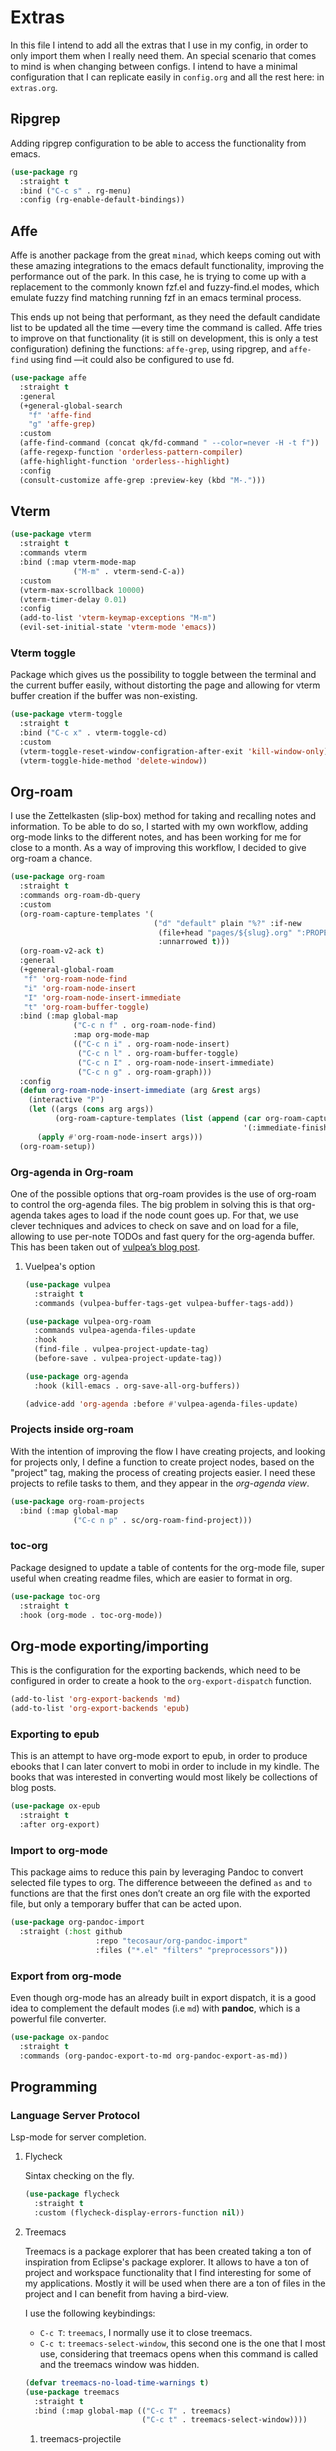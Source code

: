 * Extras
  In this file I intend to add all the extras that I use in my config, in order to only import them when I really need them. An special scenario that comes to mind is when changing between configs. I intend to have a minimal configuration that I can replicate easily in =config.org= and all the rest here: in =extras.org=.

** Ripgrep
   Adding ripgrep configuration to be able to access the functionality from emacs.
   #+begin_src emacs-lisp
     (use-package rg
       :straight t
       :bind ("C-c s" . rg-menu)
       :config (rg-enable-default-bindings))
   #+end_src

** Affe
   Affe is another package from the great =minad=, which keeps coming out with these amazing integrations to the emacs default functionality, improving the performance out of the park. In this case, he is trying to come up with a replacement to the commonly known fzf.el and fuzzy-find.el modes, which emulate fuzzy find matching running fzf in an emacs terminal process.

   This ends up not being that performant, as they need the default candidate list to be updated all the time —every time the command is called. Affe tries to improve on that functionality (it is still on development, this is only a test configuration) defining the functions: =affe-grep=, using ripgrep, and =affe-find= using find —it could also be configured to use fd.
   #+begin_src emacs-lisp
     (use-package affe
       :straight t
       :general
       (+general-global-search
         "f" 'affe-find
         "g" 'affe-grep)
       :custom
       (affe-find-command (concat qk/fd-command " --color=never -H -t f"))
       (affe-regexp-function 'orderless-pattern-compiler)
       (affe-highlight-function 'orderless--highlight)
       :config
       (consult-customize affe-grep :preview-key (kbd "M-.")))
   #+end_src

** Vterm
   #+begin_src emacs-lisp
     (use-package vterm
       :straight t
       :commands vterm
       :bind (:map vterm-mode-map
                   ("M-m" . vterm-send-C-a))
       :custom
       (vterm-max-scrollback 10000)
       (vterm-timer-delay 0.01)
       :config
       (add-to-list 'vterm-keymap-exceptions "M-m")
       (evil-set-initial-state 'vterm-mode 'emacs))
   #+end_src

*** Vterm toggle
    Package which gives us the possibility to toggle between the terminal and
    the current buffer easily, without distorting the page and allowing for vterm
    buffer creation if the buffer was non-existing.
    #+begin_src emacs-lisp
      (use-package vterm-toggle
        :straight t
        :bind ("C-c x" . vterm-toggle-cd)
        :custom
        (vterm-toggle-reset-window-configration-after-exit 'kill-window-only)
        (vterm-toggle-hide-method 'delete-window))
    #+end_src

** Org-roam
   I use the Zettelkasten (slip-box) method for taking and recalling notes and information. To be able to do so, I started with my own workflow, adding org-mode links to the different notes, and has been working for me for close to a month. As a way of improving this workflow, I decided to give org-roam a chance.
   #+begin_src emacs-lisp
     (use-package org-roam
       :straight t
       :commands org-roam-db-query
       :custom
       (org-roam-capture-templates '(
                                     ("d" "default" plain "%?" :if-new
                                      (file+head "pages/${slug}.org" ":PROPERTIES:\n:ID:  %(org-id-uuid)\n:END:\n#+title: ${title}\n#+filetags: \n\n")
                                      :unnarrowed t)))
       (org-roam-v2-ack t)
       :general
       (+general-global-roam
        "f" 'org-roam-node-find
        "i" 'org-roam-node-insert
        "I" 'org-roam-node-insert-immediate
        "t" 'org-roam-buffer-toggle)
       :bind (:map global-map
                   ("C-c n f" . org-roam-node-find)
                   :map org-mode-map
                   (("C-c n i" . org-roam-node-insert)
                    ("C-c n l" . org-roam-buffer-toggle)
                    ("C-c n I" . org-roam-node-insert-immediate)
                    ("C-c n g" . org-roam-graph)))
       :config
       (defun org-roam-node-insert-immediate (arg &rest args)
         (interactive "P")
         (let ((args (cons arg args))
               (org-roam-capture-templates (list (append (car org-roam-capture-templates)
                                                         '(:immediate-finish t)))))
           (apply #'org-roam-node-insert args)))
       (org-roam-setup))

   #+end_src

*** Org-agenda in Org-roam
    One of the possible options that org-roam provides is the use of org-roam to control the org-agenda files. The big problem in solving this is that org-agenda takes ages to load if the node count goes up. For that, we use clever techniques and advices to check on save and on load for a file, allowing to use per-note TODOs and fast query for the org-agenda buffer. This has been taken out of [[https://d12frosted.io/posts/2021-01-16-task-management-with-roam-vol5.html][vulpea’s blog post]].
      
**** Vuelpea's option
    #+begin_src emacs-lisp
      (use-package vulpea
        :straight t
        :commands (vulpea-buffer-tags-get vulpea-buffer-tags-add))

      (use-package vulpea-org-roam
        :commands vulpea-agenda-files-update
        :hook
        (find-file . vulpea-project-update-tag)
        (before-save . vulpea-project-update-tag))

      (use-package org-agenda
        :hook (kill-emacs . org-save-all-org-buffers))

      (advice-add 'org-agenda :before #'vulpea-agenda-files-update)
    #+end_src

*** Projects inside org-roam
    With the intention of improving the flow I have creating projects, and looking for projects only, I define a function to create project nodes, based on the "project" tag, making the process of creating projects easier. I need these projects to refile tasks to them, and they appear in the [[*Org agenda][org-agenda view]].
    #+begin_src emacs-lisp
      (use-package org-roam-projects
        :bind (:map global-map
                    ("C-c n p" . sc/org-roam-find-project)))
    #+end_src

*** toc-org
    Package designed to update a table of contents for the org-mode file, super
    useful when creating readme files, which are easier to format in org.
    #+begin_src emacs-lisp
      (use-package toc-org
        :straight t
        :hook (org-mode . toc-org-mode))
    #+end_src

** Org-mode exporting/importing
   This is the configuration for the exporting backends, which need to be configured in order to create a hook to the =org-export-dispatch= function.
   #+begin_src emacs-lisp
     (add-to-list 'org-export-backends 'md)
     (add-to-list 'org-export-backends 'epub)
   #+end_src
*** Exporting to epub
    This is an attempt to have org-mode export to epub, in order to produce ebooks that I can later convert to mobi in order to include in my kindle. The books that was interested in converting would most likely be collections of blog posts.
    #+begin_src emacs-lisp
      (use-package ox-epub
        :straight t
        :after org-export)
    #+end_src
*** Import to org-mode
    This package aims to reduce this pain by leveraging Pandoc to convert selected file types to org. The difference betweeen the defined =as= and =to= functions are that the first ones don’t create an org file with the exported file, but only a temporary buffer that can be acted upon.
    #+begin_src emacs-lisp
      (use-package org-pandoc-import
        :straight (:host github
                         :repo "tecosaur/org-pandoc-import"
                         :files ("*.el" "filters" "preprocessors")))
    #+end_src

*** Export from org-mode
    Even though org-mode has an already built in export dispatch, it is a good idea to complement the default modes (i.e =md=) with *pandoc*, which is a powerful file converter.
    #+begin_src emacs-lisp
      (use-package ox-pandoc
        :straight t
        :commands (org-pandoc-export-to-md org-pandoc-export-as-md))
    #+end_src

** Programming
*** Language Server Protocol
    Lsp-mode for server completion.
**** Flycheck
     Sintax checking on the fly.
     #+begin_src emacs-lisp
       (use-package flycheck
         :straight t
         :custom (flycheck-display-errors-function nil))
     #+end_src

**** Treemacs
     Treemacs is a package explorer that has been created taking a ton of inspiration
     from Eclipse's package explorer. It allows to have a ton of project and workspace
     functionality that I find interesting for some of my applications. Mostly it will
     be used when there are a ton of files in the project and I can benefit from having
     a bird-view.

     I use the following keybindings:
    
     - =C-c T=: =treemacs=, I normally use it to close treemacs.
     - =C-c t=: =treemacs-select-window=, this second one is the one that I most use,
       considering that treemacs opens when this command is called and the treemacs
       window was hidden.
     #+begin_src emacs-lisp
       (defvar treemacs-no-load-time-warnings t)
       (use-package treemacs
         :straight t
         :bind (:map global-map (("C-c T" . treemacs)
                                 ("C-c t" . treemacs-select-window))))
     #+end_src

***** treemacs-projectile
      treemacs-projectile is a little extension to the comprehensive treemacs functionality, focused on providing an easy exprerience adding projects, specially some of which have already been imported by projectile.
      #+begin_src emacs-lisp
        (use-package treemacs-projectile
          :straight t
          :after treemacs)
      #+end_src

**** lsp-mode
     Client for Language Server Protocol (v3.14). =lsp-mode= aims to provide IDE-like experience by providing optional integration with the most popular Emacs packages.
     #+begin_src emacs-lisp
       (use-package lsp-mode
         :straight t
         :commands (lsp lsp-deferred)
         :general
         (minor-mode-definer
           :keymaps 'lsp-mode
           "f" 'lsp-format-buffer
           "a" 'lsp-execute-code-action
           "d" 'lsp-ui-doc-glance
           "r" 'lsp-rename
           "e" 'lsp-treemacs-errors-list)
         :custom
         (read-process-output-max (* 1024 1024))
         (lsp-idle-delay 0.500)
         (lsp-enable-file-watchers nil)

         (lsp-signature-auto-activate nil)
         (lsp-completion-provider :none)
         (lsp-completion-show-detail nil)
         (lsp-ui-sideline-show-code-actions nil)
         (lsp-ui-doc-enable nil)
         (lsp-enable-links nil)
         (lsp-lens-enable nil)
         (lsp-modeline-code-actions-enable nil)
         (lsp-headerline-breadcrumb-enable nil)
         :config
         (define-key lsp-mode-map (kbd "C-c l") lsp-command-map))
     #+end_src

***** Html preview.
      Adding the html preview filter, which uses the httpd server and impatient-mode, in order to process all the information. Keep in mind that you would need to use the impatient-mode command on all the buffers that need to be refreshed on change, including possible stylesheets that are connected to the initial 
      #+begin_src emacs-lisp
        (defun qk/html-preview ()
          "Preview html using httpd and impatient-mode"
          (interactive)
          (unless (process-status "httpd")
            (httpd-start))
          (impatient-mode)
          (imp-visit-buffer))
      #+end_src
      
***** lsp-ui
      Better ui for lsp-mode, adding el-doc.
      #+begin_src emacs-lisp
        (use-package lsp-ui
          :requires (flycheck)
          :straight t
          :after lsp-mode)
      #+end_src

***** C++/C programming.
      Always works on C++, sometimes wrong on C programming.
      #+begin_src emacs-lisp :tangle no
        (use-package ccls
          :straight t
          :custom (ccls-executable "ccls")
          :hook ((c-mode c++-mode) . lsp))
      #+end_src

****** Keybindings
       Disable some keybindings. For some reason c-mode, c++-mode binds the default keys like TAB, RET and more to their own changes. I don't really like that modes change some of the default keys.
       #+begin_src emacs-lisp
         (use-package c++-mode
           :mode ("\\.cpp\\'" "\\.c\\'")
           :custom (c-basic-offset 4)
           :bind
           (:map c-mode-base-map
                 ("TAB" . nil))
           (:map c-mode-map
                 ("TAB" . nil))
           (:map c++-mode-map
                 ("TAB" . nil)))
       #+end_src

***** Java Programming
      Works with the eclipse server, not really sure if it is what I'm looking for.
      #+begin_src emacs-lisp
        (use-package lsp-java
          :straight t
          :hook (java-mode . lsp))
      #+end_src

***** LaTeX programming
      #+begin_src emacs-lisp
        (use-package tex
          :hook (LaTeX-mode . lsp))
      #+end_src

***** Python programming
      Making sure the executable for python is not longer "python", but default to
      using the "python3" binary. Remember that pip3, when installing
      python-language-server saves the information in ~/.local/bin, which may not be
      in your path, check the "echo $PATH" output.
      #+begin_src emacs-lisp
        (use-package python
          :custom
          (python-shell-interpreter "python3")
          (compilation-ask-about-save nil)
          (python-indent-guess-indent-offset-verbose nil)
          (compilation-scroll-output t)
          :init
          (defun mk/compile-python-buffer ()
            "Use compile to run python programs."
            (interactive)
            (compile (concat "python3 " (buffer-name))))
          :bind (:map python-mode-map
                      ("C-c C-u" . mk/compile-python-buffer)))
      #+end_src

****** lsp-pylsp
       This is the configuration for the python lsp update palantir server, which is configured in the lsp-mode section, but I thought adding custom variables here would make the section cleaner.
       #+begin_src emacs-lisp
         (use-package lsp-mode
           :custom
           (lsp-pylsp-jedi-completion-fuzzy t)
           (lsp-pylsp-plugins-jedi-use-pyenv-environment t)
           (lsp-pylsp-plugins-black-enabled t)
           (lsp-pylsp-plugins-rope-completion-enabled t)
           (lsp-pylsp-plugins-pylint-enabled t))
       #+end_src

****** lsp-pyright
       Need to configure the pyright lsp package to provide the pyright support to python buffers, which seems to be much faster than the other Palantir options.
       #+begin_src emacs-lisp
         (use-package lsp-pyright
           :straight t
           :disabled
           :hook (python-mode . (lambda ()
                                  (require 'lsp-pyright)
                                  (lsp-deferred))))
       #+end_src
****** pip-requirements
       Adding pip-requirements in order to benefit from syntax and completion for pip requirements files.
       #+begin_src emacs-lisp
         (use-package pip-requirements
           :straight t)  
       #+end_src

****** pyvenv
       This is a simple global minor mode which will replicate the changes done by virtualenv activation inside Emacs.

       The main entry points are pyvenv-activate, which queries the user for a virtual environment directory to activate, and pyvenv-workon.
       #+begin_src emacs-lisp
         (use-package pyvenv
           :straight t
           :hook (python-mode . rh/pyvenv-autoload)
           :init
           (defun rh/pyvenv-autoload ()
             (interactive)
             "auto activate venv directory if exists"
             (f-traverse-upwards (lambda (path)
                                   (let ((venv-path (f-expand ".env" path)))
                                     (when (f-exists? venv-path)
                                       (pyvenv-activate venv-path)))))))
       #+end_src
       
***** Web programming
****** CSS
       Css programming is helped with the lsp-mode server: css-ls, installed with
       the command M-x lsp-install-server RET css-ls RET.

       Colors need to be highlighted in other buffers too, i.e. elisp-mode. For that I intend to use rainbow-mode, which may be enabled with =M-x rainbow-mode=.
       #+begin_src emacs-lisp
         (use-package rainbow-mode
           :straight t
           :commands rainbow-mode)
       #+end_src

****** HTML
       Exactly the same with the html server, installed with lsp-install-server: html-ls.
       To use html-mode in other mode files, I needed to configure .hsb template
       files, using express.
       #+begin_src emacs-lisp
         (use-package mhtml-mode
           :mode ("\\.html\\'" "\\.hbs\\'")
           :straight nil)
       #+end_src
       
****** Emmet-mode
       Better completion for html tags, very good documentation. This package is configured with my fork, as emmet-mode's default repo has problems using the =cl= package, instead of the updated =cl-lib=.
       #+begin_src emacs-lisp
         (use-package emmet-mode
           :straight (emmet-mode :type git :host github :repo "smihica/emmet-mode"
                                 :fork (:host github
                                              :repo "Qkessler/emmet-mode"))
           :custom (emmet-move-cursor-between-quotes t))
         (add-hook 'sgml-mode-hook 'emmet-mode) ;; Auto-start on any markup modes
         (add-hook 'css-mode-hook  'emmet-mode) ;; enable Emmet's css abbreviation.
         (add-hook 'js-mode-hook 'emmet-mode)
       #+end_src

****** JavaScript environment
       Adding the JavaScript programming environment, trying only with lsp-mode and then
       considering "tide", which is a full-fledged environment, close to what elpy was
       for python3. Adding the rjsx-mode package, which allows for updated sintax documentation
       and keywords, considering the updated react components and new sintax, deriving js2-mode.

       The following lines are needed to run the language server. We need to install the server
       inside every project, we have it defined as a npm package. You might need to run it with
       admin privileges (sudo):
       - npm i -g typescript-language-server; npm i -g typescript
       - npm i -g javascript-typescript-langserver

       In order to be able to find the node path, we need to make sure that the "~/.nvm/..." path
       is on the exec-path, not tangling this because the correct solution for this problem is the
       [[*Syncing .profile env variables][exec-path-from-shell package]]
       #+begin_src emacs-lisp
         ;; (setq exec-path (append exec-path '("~/.nvm/versions/node/v15.12.0/bin")))
       #+end_src
       I've found this is often a misnaming error, if you install from a package
       manager you bin may be called nodejs so you just need to symlink it like so "ln
       -s /usr/bin/nodejs /usr/bin/node"

       Connecting js2-mode as a minor-mode to js-mode just for JavaScript linting.
       #+begin_src emacs-lisp
         (use-package js2-mode
           :disabled
           :straight t)
       #+end_src

       js-mode, which was introduced in Emacs 27, including full support for
       jsx highlighting, indenting and more.

       #+begin_src emacs-lisp
         (use-package js-mode
           :mode ("\\.js\\'" "\\.tsx\\'" "\\.ts\\'")
           :bind (:map js-mode-map ("M-." . nil))
           :hook (js-mode . (lambda ()
                              (add-hook 'xref-backend-functions #'xref-js2-xref-backend nil t))))
       #+end_src

       xref-js2, makes use of "rg" for searching the project for definitions and jumping
       between them, which is key to software developing.
       #+begin_src emacs-lisp
         (use-package xref-js2
           :straight t
           :after js-mode
           :custom (xref-js2-search-program 'rg))
       #+end_src

       Adding json-mode configuration, which is a major mode for editing json files, providing
       better sintax highlights, and some nice editing keybindings.
       #+begin_src emacs-lisp
         (use-package json-mode
           :straight t
           :mode "\\.json\\'"
           :hook (json-mode . flycheck-mode)
           :custom (js-indent-level 2))
       #+end_src

***** Scala programming
      Here is the simple mode to syntax highlight and format scala code.
      #+begin_src emacs-lisp
        (use-package scala-mode
          :straight t
          :mode "\\.scala\\'")
      #+end_src

***** treemacs-all-the-icons
      Adding all-the-icons support to treemacs, configuring better default icons.
      #+begin_src emacs-lisp
        (use-package treemacs-all-the-icons
          :straight t
          :after treemacs
          :config (treemacs-load-theme "Netbeans"))
      #+end_src

***** Dap-mode
      Server side debugging protocol, seemed to be installed with lsp-dart, I'm adding the package here just to make sure, as I couldn't load lsp-dart or lsp-java because dap-mode wasn't available.
      #+begin_src emacs-lisp
        (use-package dap-mode
          :straight t
          :after lsp-mode
          :bind (:map lsp-mode-map
                      ("C-c l d" . dap-hydra))
          :hook (dap-stopped . (lambda (arg) (call-interactively #'dap-hydra)))
          :config (dap-auto-configure-mode))
      #+end_src

****** Dap-java
       In order to be able to access the java functionality (debugger with dap-java), I needed to update the =jdtls= server, and require the dap-java package. As I'm using =straight=, I figured I would use the =straight-use-package= function.
       #+begin_src emacs-lisp
         (use-package dap-java
           :straight nil
           :after dap-mode)
       #+end_src

****** Dap-python
       Here is the dap extension for debugging python files. Since I intend to connect to remote machines for debugging, I might need to dive a bit deeper on dap-python’s configuration variables.
       #+begin_src emacs-lisp
         (use-package dap-python
           :straight nil
           :after dap-mode)
       #+end_src

*** DevDocs
    Instead of having to search for online documentation for each of the modes a certain buffer is in, we can now browse API documentations provided by [[https://devdocs.io/][devdocs.io]] inside emacs using EWW, improving formatting, highlighting code blocks, using the package [[https://github.com/blahgeek/emacs-devdocs-browser][emacs-devdocs-browser]]. We can also install, upgrade docsets, even adding new jumping functions and default browser support. Overall I find that this packages takes a really interesting take at documentation, and I love when they force me to stay inside Emacs.
    #+begin_src emacs-lisp
      (use-package emacs-devdocs-browser
        :straight (emacs-devdocs-browser :type git :host github :repo "blahgeek/emacs-devdocs-browser" )
        :custom
        (devdocs-browser-cache-directory (no-littering-expand-var-file-name "devdocs-browser"))
        :bind ("C-c d" . devdocs-browser-open-in))
    #+end_src

*** Yaml-mode
    The yaml-mode package provides indentation features for programming with
    yaml files, in which indentantion is key and a slip-up is really easy.
    #+begin_src emacs-lisp
      (use-package yaml-mode
        :mode "\\.yml\\'"
        :straight t)
    #+end_src
    
** Anki
   =anki-editor= – Emacs minor mode for making Anki cards with Org
   #+begin_src emacs-lisp
     (use-package anki-editor
       :straight t
       :after org
       :hook
       (org-capture-after-finalize . anki-editor-reset-cloze-number)
       :custom
       (anki-editor-create-decks t)
       (anki-editor-org-tags-as-anki-tags t)
       :bind (:map org-mode-map
                   ("C-c 1" . anki-editor-cloze-region-auto-incr)
                   ("C-c 2" . anki-editor-cloze-region-dont-incr)
                   ("C-c 3" . anki-editor-reset-cloze-number)
                   ("C-c 4"  . anki-editor-push-tree))
       :config
       (defun anki-editor-cloze-region-auto-incr (&optional arg)
         "Cloze region without hint and increase card number."
         (interactive)
         (anki-editor-cloze-region my-anki-editor-cloze-number "")
         (setq my-anki-editor-cloze-number (1+ my-anki-editor-cloze-number))
         (forward-sexp))

       (defun anki-editor-cloze-region-dont-incr (&optional arg)
         "Cloze region without hint using the previous card number."
         (interactive)
         (anki-editor-cloze-region (1- my-anki-editor-cloze-number) "")
         (forward-sexp))

       (defun anki-editor-reset-cloze-number (&optional arg)
         "Reset cloze number to ARG or 1"
         (interactive)
         (setq my-anki-editor-cloze-number (or arg 1)))

       (defun anki-editor-push-tree ()
         "Push all notes under a tree."
         (interactive)
         (anki-editor-push-notes '(4))
         (anki-editor-reset-cloze-number))

       ;; Initialize
       (anki-editor-reset-cloze-number))
   #+end_src

**** Anki org-capture
     Now that we know what a proper Anki note should look like in Org-mode, we can define a template and use org-capture to create cards swiftly as we came across different materials on web.
     #+begin_src emacs-lisp
       (defun qk/org-capture-here ()
         "Org-capture in the current buffer, passing the 0 prefix
       to the org-capture function."
         (interactive)
         (setq current-prefix-arg 0) ; C-0
         (call-interactively 'org-capture))

       (use-package  org-capture
         :custom
         (x-select-enable-clipboard t)
         (x-select-enable-primary t)
         :bind (:map org-mode-map
                     ("C-c C-a" . qk/org-capture-here))
         :config
         (add-to-list 'org-capture-templates
                      '("a" "Anki basic" entry (file org-default-notes-file)
                        "* %<%H:%M>   %^g\n:PROPERTIES:\n:ANKI_NOTE_TYPE: Basic\n:ANKI_DECK: %?\n:END:\n** Front\n\n** Back\n\n"))
         (add-to-list 'org-capture-templates
                      '("A" "Anki cloze" entry (file org-default-notes-file)
                        "* %<%H:%M>   %^g\n:PROPERTIES:\n:ANKI_NOTE_TYPE: Cloze\n:ANKI_DECK: %?\n:END:\n** Text\n\n** Extra\n")))
     #+end_src
     
** Email from emacs
   Adding email integration for the email indexer mu, called mu4e.
**** Mu4e
     Adding mu4e configuration that was configured with mbsync.
     We have installed it with the package manager, in order to make sure
     that the mu4e version is in sync with the mu binary from my distro.

     In order to be able to send email, we need to configure smtp in the
     different contexts.
     #+begin_src emacs-lisp
       (use-package mu4e
         :load-path "/usr/local/share/emacs/site-lisp/mu4e/"
         :bind (("C-c m" . mu4e)
                :map mu4e-headers-mode-map ("f" . mu4e-headers-view-message)
                :map mu4e-view-mode-map ("C-h b" . nil))
         :general
         (general-def 'motion
           :keymaps '(mu4e-headers-mode-map)
           "M-k" 'mu4e-headers-prev
           "M-j" 'mu4e-headers-next)
         (general-def 'motion
           :keymaps '(mu4e-view-mode-map)
           "C-h b" nil
           "M-k" 'mu4e-headers-prev
           "M-j" 'mu4e-headers-next)
         :hook (mu4e-compose-mode . flyspell-mode)
         :custom
         (mu4e-maildir "~/.Mail")
         (mu4e-attachment-dir "~/Downloads")
         (mu4e-get-mail-command "mbsync -a")
         (mu4e-change-filenames-when-moving t)
         (mu4e-headers-show-threads nil)
         (mu4e-html2text-command 'mu4e-shr2text)
         (mu4e-update-interval (* 1 60))
         (mu4e-hide-index-messages t)
         (mu4e-compose-signature "Enrique Kessler Martínez\n")
         (mu4e-compose-signature-auto-include t)
         (mu4e-confirm-quit nil)
         (mu4e-sent-messages-behavior 'sent)
         (mu4e-headers-auto-update t)
         (message-kill-buffer-on-exit t)
         (mu4e-headers-skip-duplicates t)
         (mu4e-headers-fields
          '((:human-date . 12)
            (:flags . 6)
            (:mailing-list . 10)
            (:from . 22)
            (:subject)))
         (mu4e-view-show-addresses t)
         (mu4e-display-update-status-in-modeline t)
         (mu4e-view-show-images nil)
         (mu4e-context-policy 'pick-first)
         (mu4e-compose-format-flowed t)
         (mu4e-maildir-shortcuts
          '( (:maildir "/Gmail/Personal/Inbox" :key  ?p :hide-unread t)
             (:maildir "/Gmail/Work/Inbox" :key  ?w :hide-unread t)
             (:maildir "/UMU/Inbox" :key  ?u :hide-unread t)))

         (mu4e-bookmarks
          '(
            (:name "All Unread" :query `,"g:unread" :key ?u)
            (:name "Last 7 days" :query `,"d:7d..now" :key ?w)
            (:name "Today's messages" :query "d:today..now" :key ?t)
            (:name "Work Unread"
                   :query "to:enrique.kesslerm@gmail.com AND g:unread AND NOT g:trashed"
                   :key ?s)
            (:name "Personal Unread"
                   :query "to:qkessler@gmail.com AND g:unread AND NOT g:trashed"
                   :key ?p)
            (:name "UMU Unread"
                   :query "to:enrique.kesslerm@um.es AND g:unread AND NOT g:trashed"
                   :key ?U)))
         :config
         (add-to-list 'mu4e-view-actions '("view in browser" . mu4e-action-view-in-browser))
         (add-to-list 'load-path "/usr/local/share/emacs/site-lisp/mu4e/")
         (require 'mu4e-context)
         (setq mu4e-contexts
               (list
                ;; Personal account
                (make-mu4e-context
                 :name "Personal"
                 :match-func
                 (lambda (msg)
                   (when msg
                     (string-prefix-p "/Gmail/Personal" (mu4e-message-field msg :maildir))))
                 :vars '((user-mail-address . "qkessler@gmail.com")
                         (user-full-name    . "Enrique Kessler Martínez")
                         (mu4e-drafts-folder  . "/Gmail/Personal/[Gmail]/Drafts")
                         (mu4e-sent-folder  . "/Gmail/Personal/[Gmail]/Sent Mail")
                         (mu4e-refile-folder  . "/Gmail/Personal/[Gmail]/All Mail")
                         (mu4e-trash-folder  . "/Gmail/Personal/[Gmail]/Trash")
                         (smtpmail-smtp-user . "qkessler@gmail.com")
                         (smtpmail-default-smtp-server . "smtp.gmail.com")
                         (smtpmail-smtp-server . "smtp.gmail.com")
                         (smtpmail-smtp-service . 587)))
                (make-mu4e-context
                 :name "Work"
                 :match-func
                 (lambda (msg)
                   (when msg
                     (string-prefix-p "/Gmail/Work" (mu4e-message-field msg :maildir))))
                 :vars '((user-mail-address . "enrique.kesslerm@gmail.com")
                         (user-full-name    . "Enrique Kessler Martínez")
                         (mu4e-drafts-folder  . "/Gmail/Work/[Gmail]/Drafts")
                         (mu4e-sent-folder  . "/Gmail/Work/[Gmail]/Sent Mail")
                         (mu4e-refile-folder  . "/Gmail/Work/[Gmail]/All Mail")
                         (mu4e-trash-folder  . "/Gmail/Work/[Gmail]/Trash")
                         (smtpmail-default-smtp-server . "smtp.gmail.com")
                         (smtpmail-smtp-user . "enrique.kesslerm@gmail.com")
                         (smtpmail-smtp-server . "smtp.gmail.com")
                         (smtpmail-smtp-service . 587)))
                (make-mu4e-context
                 :name "UMU"
                 :match-func
                 (lambda (msg)
                   (when msg
                     (string-prefix-p "/UMU" (mu4e-message-field msg :maildir))))
                 :vars '((user-mail-address . "enrique.kesslerm@um.es")
                         (user-full-name    . "Enrique Kessler Martínez")
                         (mu4e-drafts-folder  . "/UMU/Drafts")
                         (mu4e-sent-folder  . "/UMU/Sent")
                         (mu4e-trash-folder  . "/UMU/Trash")
                         (smtpmail-smtp-user . "enrique.kesslerm@um.es")
                         (smtpmail-default-smtp-server . "smtp.um.es")
                         (smtpmail-smtp-server . "smtp.um.es")
                         (smtpmail-smtp-service . 587)))))
         (use-package mu4e-icalendar
           :demand t
           :straight nil)
         (mu4e-icalendar-setup)
         (setq gnus-icalendar-org-capture-file (concat org-roam-directory "/pages/meetings.org"))
         (setq gnus-icalendar-org-capture-headline '("Meetings"))
         (gnus-icalendar-org-setup))
     #+end_src

***** mu4e-alert
      mu4e-alert is an Emacs extension providing desktop notifications for mu4e, additionally it can display the number of unread emails in the mode-line. This is a test, I might need to disable it manually for concentration times.
      #+begin_src emacs-lisp
        (use-package mu4e-alert
          :straight t
          :after mu4e
          :custom
          (mu4e-alert-interesting-mail-query
           (concat
            "flag:unread"
            " AND NOT flag:trashed"
            " AND (to:enrikes@amazon.com OR to:enrikes@amazon.es)"))
          (mu4e-alert-enable-mode-line-display)
          )
      #+end_src
      
**** Message package
     Adding the configuration for the message package, in order to allow for
     easier sending and composing of emails. The package comes already installed
     with emacs.
     #+begin_src emacs-lisp
       (use-package message
         :commands mu4e
         :custom
         (mail-user-agent 'mu4e-user-agent)
         (compose-mail-user-agent-warnings nil)
         (starttls-use-gnutls t)
         (message-mail-user-agent nil)    ; default is `gnus'
         (message-citation-line-format "On %Y-%m-%d, %R %z, %f wrote:\n")
         (message-citation-line-function
          'message-insert-formatted-citation-line)
         (message-wide-reply-confirm-recipients t)
         (send-mail-function 'smtpmail-send-it)
         (message-send-mail-function 'smtpmail-send-it)
         (message-default-charset 'utf-8)
         :config (add-to-list 'mm-body-charset-encoding-alist '(utf-8 . base64)))
     #+end_src

**** SMTP
     SMTP configuration in order to be able to send messages via smtp,
     adding the async functionality.

     #+begin_src emacs-lisp :tangle no
       (use-package async
         :straight t)
       (use-package smtpmail-async
         :straight nil
         :custom (send-mail-function 'async-smtpmail-send-it)
         (message-send-mail-function 'async-smtpmail-send-it))
     #+end_src
**** Icalendar support
     mu4e provides support for icalendar files, which are defined with the =.ics= extension. In order to benefit from the support, we need to run the gnus-icalendar-setup, which generates the RSVP buttons (accept, tentative, decline) in mu4e. The option =mu4e-view-use-gnus= also should be true.
     #+begin_src emacs-lisp
       (use-package mu4e-icalendar
         :after mu4e
         :config (mu4e-icalendar-setup))
     #+end_src
     

** Emojify
   Adding emoji support in order to be able to use it in
    org-mode files, with using them in a blog post in sight.
    #+begin_src emacs-lisp
      (use-package emojify
        :straight t
        :hook (after-init . global-emojify-mode)
        :custom (emojify-emoji-set "emojione-v2.2.6-22"))  
    #+end_src

** Accounting from emacs
    Thanks to the amazing Ledger command line tool, which is an double-entry
    accounting system that allows for fast queries and reports we are able to
    connect our emacs --and ledger files-- to the amazing ledger-mode.
    #+begin_src emacs-lisp
      (use-package ledger-mode
        :straight t
        :mode "\\.ledger\\'"
        :general
        (major-mode-definer
          :major-modes '(ledger-mode)
          :keymaps '(ledger-mode-map)
          "y" 'ledger-copy-transaction-at-point
          "r" 'ledger-report)
        :custom
        (ledger-clear-whole-transactions t)
        (ledger-reports '(("bal" "%(binary) -f %(ledger-file) bal --real")
                          ("reg" "%(binary) -f %(ledger-file) reg")
                          ("reg this month" "%(binary) -f %(ledger-file) reg -p \"this month\"")
                          ("payee" "%(binary) -f %(ledger-file) reg @%(payee)")
                          ("account" "%(binary) -f %(ledger-file) reg %(account)")
                          ("expenses this month" "%(binary) -p \"this month\" -f %(ledger-file) bal Expenses and not \
      \\(Expenses:Rebalancing or Expenses:Refundable or Expenses:Lent money\\)")
                          ("budget" "%(binary) -f %(ledger-file) -E bal ^Budget and not Budget:Checking")))
        :custom-face
        (ledger-occur-xact-face ((t (:background "#222324" :inherit nil)))))
    #+end_src

** Todo in code
    Using the hl-todo package, we are able to highlight keywords related to
    the working environment, like: TODO, FIXME and some more.
    #+begin_src emacs-lisp
      (use-package hl-todo
        :hook (prog-mode . hl-todo-mode)
        :straight t
        :config
        (setq hl-todo-highlight-punctuation ":"
              hl-todo-keyword-faces
              `(("TODO"       warning bold)
                ("FIXME"      error bold)
                ("HACK"       font-lock-constant-face bold)
                ("REVIEW"     font-lock-keyword-face bold)
                ("NOTE"       success bold)
                ("DEPRECATED" font-lock-doc-face bold))))
    #+end_src

** Emacs-everywhere
   A new Emacs frame will appear, within which you can type away to your heart’s content. It will remember which window you have focused.
   #+begin_src emacs-lisp
     (use-package emacs-everywhere
       :straight t
       :commands emacs-everywhere)
   #+end_src
